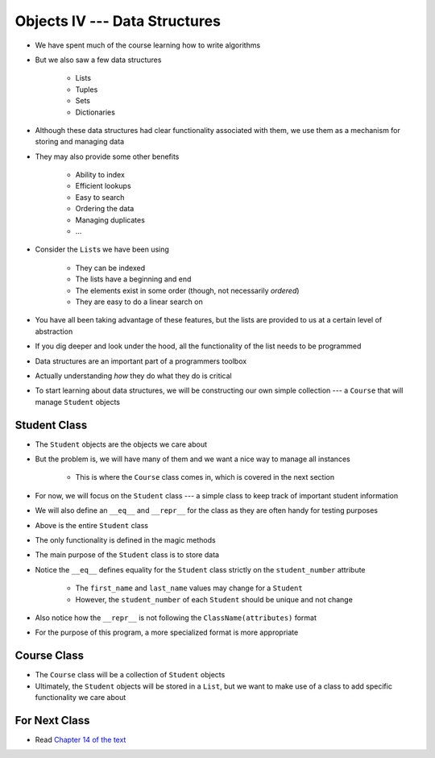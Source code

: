 ******************************
Objects IV --- Data Structures
******************************

* We have spent much of the course learning how to write algorithms
* But we also saw a few data structures

    * Lists
    * Tuples
    * Sets
    * Dictionaries

* Although these data structures had clear functionality associated with them, we use them as a mechanism for storing and managing data
* They may also provide some other benefits

    * Ability to index
    * Efficient lookups
    * Easy to search
    * Ordering the data
    * Managing duplicates
    * ...

* Consider the ``List``\s we have been using

    * They can be indexed
    * The lists have a beginning and end
    * The elements exist in some order (though, not necessarily *ordered*)
    * They are easy to do a linear search on

* You have all been taking advantage of these features, but the lists are provided to us at a certain level of abstraction
* If you dig deeper and look under the hood, all the functionality of the list needs to be programmed

* Data structures are an important part of a programmers toolbox
* Actually understanding *how* they do what they do is critical
* To start learning about data structures, we will be constructing our own simple collection --- a ``Course`` that will manage ``Student`` objects


Student Class
=============

* The ``Student`` objects are the objects we care about
* But the problem is, we will have many of them and we want a nice way to manage all instances

    * This is where the ``Course`` class comes in, which is covered in the next section

* For now, we will focus on the ``Student`` class --- a simple class to keep track of important student information
* We will also define an ``__eq__`` and ``__repr__`` for the class as they are often handy for testing purposes

.. code-block:: python
    :linenos:

    class Student:

        def __init__(self, first_name: str, last_name: str, student_number: int):
            self.first_name = first_name
            self.last_name = last_name
            self.student_number = student_number

        def __eq__(self, other) -> bool:
            """
            Two students are considered equal if their student numbers are the same. This assumes student numbers are unique
            among students.

            :param other: A student to compare the self Student to
            :type other: Student
            :return: True if the students have the same student number, false otherwise
            :rtype: boolean
            """
            if isinstance(other, Student):
                return self.student_number == other.student_number
            return False

        def __repr__(self) -> str:
            return f"{self.last_name}, {self.first_name}\t{self.student_number}"


* Above is the entire ``Student`` class
* The only functionality is defined in the magic methods
* The main purpose of the ``Student`` class is to store data

* Notice the ``__eq__`` defines equality for the ``Student`` class strictly on the ``student_number`` attribute

    * The ``first_name`` and ``last_name`` values may change for a ``Student``
    * However, the ``student_number`` of each ``Student`` should be unique and not change

* Also notice how the ``__repr__`` is not following the ``ClassName(attributes)`` format
* For the purpose of this program, a more specialized format is more appropriate


Course Class
============

* The ``Course`` class will be a collection of ``Student`` objects
* Ultimately, the ``Student`` objects will be stored in a ``List``, but we want to make use of a class to add specific functionality we care about




For Next Class
==============

* Read `Chapter 14 of the text <http://openbookproject.net/thinkcs/python/english3e/list_algorithms.html>`_

